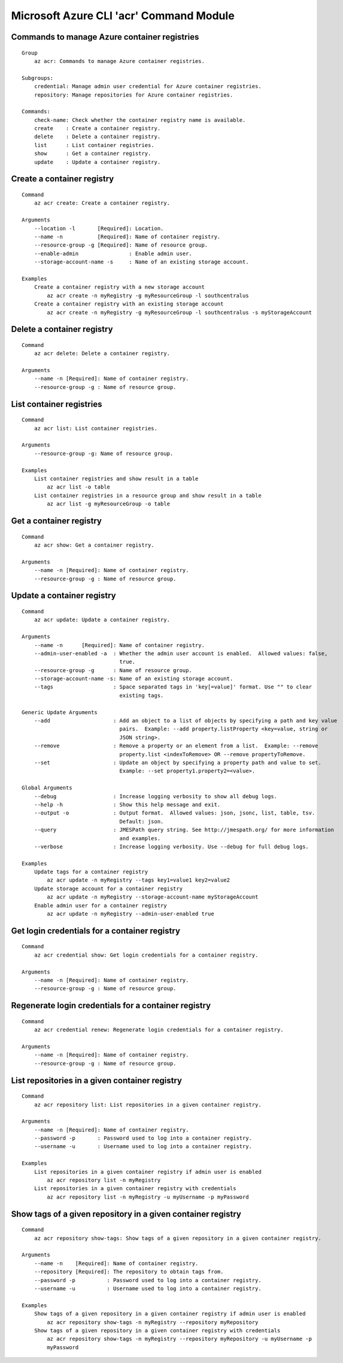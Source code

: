Microsoft Azure CLI 'acr' Command Module
==================================

Commands to manage Azure container registries
-------------
::

    Group
        az acr: Commands to manage Azure container registries.

    Subgroups:
        credential: Manage admin user credential for Azure container registries.
        repository: Manage repositories for Azure container registries.

    Commands:
        check-name: Check whether the container registry name is available.
        create    : Create a container registry.
        delete    : Delete a container registry.
        list      : List container registries.
        show      : Get a container registry.
        update    : Update a container registry.

Create a container registry
-------------
::

    Command
        az acr create: Create a container registry.

    Arguments
        --location -l       [Required]: Location.
        --name -n           [Required]: Name of container registry.
        --resource-group -g [Required]: Name of resource group.
        --enable-admin                : Enable admin user.
        --storage-account-name -s     : Name of an existing storage account.

    Examples
        Create a container registry with a new storage account
            az acr create -n myRegistry -g myResourceGroup -l southcentralus
        Create a container registry with an existing storage account
            az acr create -n myRegistry -g myResourceGroup -l southcentralus -s myStorageAccount

Delete a container registry
-------------
::

    Command
        az acr delete: Delete a container registry.

    Arguments
        --name -n [Required]: Name of container registry.
        --resource-group -g : Name of resource group.

List container registries
-------------
::

    Command
        az acr list: List container registries.

    Arguments
        --resource-group -g: Name of resource group.

    Examples
        List container registries and show result in a table
            az acr list -o table
        List container registries in a resource group and show result in a table
            az acr list -g myResourceGroup -o table

Get a container registry
-------------
::

    Command
        az acr show: Get a container registry.

    Arguments
        --name -n [Required]: Name of container registry.
        --resource-group -g : Name of resource group.

Update a container registry
-------------
::

    Command
        az acr update: Update a container registry.
    
    Arguments
        --name -n      [Required]: Name of container registry.
        --admin-user-enabled -a  : Whether the admin user account is enabled.  Allowed values: false,
                                   true.
        --resource-group -g      : Name of resource group.
        --storage-account-name -s: Name of an existing storage account.
        --tags                   : Space separated tags in 'key[=value]' format. Use "" to clear
                                   existing tags.
    
    Generic Update Arguments
        --add                    : Add an object to a list of objects by specifying a path and key value
                                   pairs.  Example: --add property.listProperty <key=value, string or
                                   JSON string>.
        --remove                 : Remove a property or an element from a list.  Example: --remove
                                   property.list <indexToRemove> OR --remove propertyToRemove.
        --set                    : Update an object by specifying a property path and value to set.
                                   Example: --set property1.property2=<value>.
    
    Global Arguments
        --debug                  : Increase logging verbosity to show all debug logs.
        --help -h                : Show this help message and exit.
        --output -o              : Output format.  Allowed values: json, jsonc, list, table, tsv.
                                   Default: json.
        --query                  : JMESPath query string. See http://jmespath.org/ for more information
                                   and examples.
        --verbose                : Increase logging verbosity. Use --debug for full debug logs.
    
    Examples
        Update tags for a container registry
            az acr update -n myRegistry --tags key1=value1 key2=value2
        Update storage account for a container registry
            az acr update -n myRegistry --storage-account-name myStorageAccount
        Enable admin user for a container registry
            az acr update -n myRegistry --admin-user-enabled true

Get login credentials for a container registry
-------------
::

    Command
        az acr credential show: Get login credentials for a container registry.

    Arguments
        --name -n [Required]: Name of container registry.
        --resource-group -g : Name of resource group.

Regenerate login credentials for a container registry
-------------
::

    Command
        az acr credential renew: Regenerate login credentials for a container registry.

    Arguments
        --name -n [Required]: Name of container registry.
        --resource-group -g : Name of resource group.

List repositories in a given container registry
-------------
::

    Command
        az acr repository list: List repositories in a given container registry.

    Arguments
        --name -n [Required]: Name of container registry.
        --password -p       : Password used to log into a container registry.
        --username -u       : Username used to log into a container registry.

    Examples
        List repositories in a given container registry if admin user is enabled
            az acr repository list -n myRegistry
        List repositories in a given container registry with credentials
            az acr repository list -n myRegistry -u myUsername -p myPassword

Show tags of a given repository in a given container registry
-------------
::

    Command
        az acr repository show-tags: Show tags of a given repository in a given container registry.

    Arguments
        --name -n    [Required]: Name of container registry.
        --repository [Required]: The repository to obtain tags from.
        --password -p          : Password used to log into a container registry.
        --username -u          : Username used to log into a container registry.

    Examples
        Show tags of a given repository in a given container registry if admin user is enabled
            az acr repository show-tags -n myRegistry --repository myRepository
        Show tags of a given repository in a given container registry with credentials
            az acr repository show-tags -n myRegistry --repository myRepository -u myUsername -p
            myPassword

